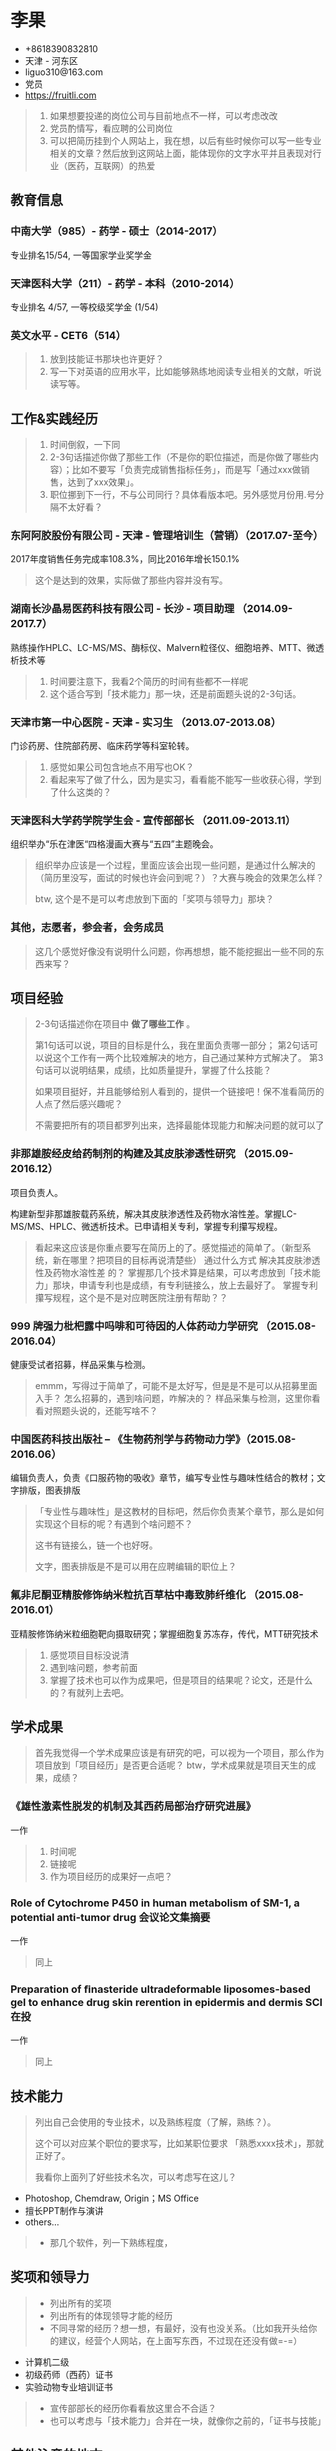 * 李果

- +8618390832810‬
- 天津 - 河东区
- liguo310@163.com
- 党员
- https://fruitli.com

#+BEGIN_QUOTE
1. 如果想要投递的岗位公司与目前地点不一样，可以考虑改改
2. 党员酌情写，看应聘的公司岗位
3. 可以把简历挂到个人网站上，我在想，以后有些时候你可以写一些专业相关的文章？然后放到这网站上面，能体现你的文字水平并且表现对行业（医药，互联网）的热爱
#+END_QUOTE

** 教育信息

*** 中南大学（985）- 药学 - 硕士（2014-2017）

专业排名15/54, 一等国家学业奖学金

*** 天津医科大学（211）- 药学 - 本科（2010-2014）

专业排名 4/57, 一等校级奖学金 (1/54)

*** 英文水平 - CET6（514）

#+BEGIN_QUOTE
1. 放到技能证书那块也许更好？
2. 写一下对英语的应用水平，比如能够熟练地阅读专业相关的文献，听说读写等。
#+END_QUOTE

** 工作&实践经历

#+BEGIN_QUOTE
1. 时间倒叙，一下同
2. 2-3句话描述你做了那些工作（不是你的职位描述，而是你做了哪些内容）；比如不要写「负责完成销售指标任务」，而是写「通过xxx做销售，达到了xxx效果」。
3. 职位挪到下一行，不与公司同行？具体看版本吧。另外感觉月份用.号分隔不太好看？
#+END_QUOTE

*** 东阿阿胶股份有限公司 - 天津 - 管理培训生（营销）（2017.07-至今）

2017年度销售任务完成率108.3%，同比2016年增长150.1%

#+BEGIN_QUOTE
这个是达到的效果，实际做了那些内容并没有写。
#+END_QUOTE

*** 湖南长沙晶易医药科技有限公司 - 长沙 - 项目助理 （2014.09-2017.7）

熟练操作HPLC、LC-MS/MS、酶标仪、Malvern粒径仪、细胞培养、MTT、微透析技术等

#+BEGIN_QUOTE
1. 时间要注意下，我看2个简历的时间有些都不一样呢
2. 这个适合写到「技术能力」那一块，还是前面题头说的2-3句话。
#+END_QUOTE

*** 天津市第一中心医院 - 天津 - 实习生 （2013.07-2013.08）

门诊药房、住院部药房、临床药学等科室轮转。

#+BEGIN_QUOTE
1. 感觉如果公司包含地点不用写也OK？
2. 看起来写了做了什么，因为是实习，看看能不能写一些收获心得，学到了什么这类的？
#+END_QUOTE

*** 天津医科大学药学院学生会 - 宣传部部长 （2011.09-2013.11）

组织举办“乐在津医“四格漫画大赛与“五四”主题晚会。

#+BEGIN_QUOTE
组织举办应该是一个过程，里面应该会出现一些问题，是通过什么解决的（简历里没写，面试的时候也许会问到呢？）？大赛与晚会的效果怎么样？

btw, 这个是不是可以考虑放到下面的「奖项与领导力」那块？
#+END_QUOTE

*** 其他，志愿者，参会者，会务成员

#+BEGIN_QUOTE
这几个感觉好像没有说明什么问题，你再想想，能不能挖掘出一些不同的东西来写？
#+END_QUOTE

** 项目经验

#+BEGIN_QUOTE
2-3句话描述你在项目中 *做了哪些工作* 。

第1句话可以说，项目的目标是什么，我在里面负责哪一部分；
第2句话可以说这个工作有一两个比较难解决的地方，自己通过某种方式解决了。
第3句话可以说明结果，成绩，比如质量提升，掌握了什么技能？

如果项目挺好，并且能够给别人看到的，提供一个链接吧！保不准看简历的人点了然后感兴趣呢？

不需要把所有的项目都罗列出来，选择最能体现能力和解决问题的就可以了
#+END_QUOTE

*** 非那雄胺经皮给药制剂的构建及其皮肤渗透性研究 （2015.09-2016.12）

项目负责人。

构建新型非那雄胺载药系统，解决其皮肤渗透性及药物水溶性差。掌握LC-MS/MS、HPLC、微透析技术。已申请相关专利，掌握专利攥写规程。

#+BEGIN_QUOTE
看起来这应该是你重点要写在简历上的了。感觉描述的简单了。（新型系统，新在哪里？把项目的目标再说清楚些）
通过什么方式 解决其皮肤渗透性及药物水溶性差 的？
掌握那几个技术算是结果，可以考虑放到「技术能力」那块，申请专利也是成绩，有专利链接么，放上去最好了。
掌握专利攥写规程，这个是不是对应聘医院注册有帮助？？
#+END_QUOTE

*** 999 牌强力枇杷露中吗啡和可待因的人体药动力学研究 （2015.08-2016.04）

健康受试者招募，样品采集与检测。

#+BEGIN_QUOTE
emmm，写得过于简单了，可能不是太好写，但是是不是可以从招募里面入手？
怎么招募的，遇到啥问题，咋解决的？
样品采集与检测，这里你看看对照题头说的，还能写啥不？
#+END_QUOTE

*** 中国医药科技出版社 -- 《生物药剂学与药物动力学》（2015.08-2016.06）

编辑负责人，负责《口服药物的吸收》章节，编写专业性与趣味性结合的教材；文字排版，图表排版

#+BEGIN_QUOTE
「专业性与趣味性」是这教材的目标吧，然后你负责某个章节，那么是如何实现这个目标的呢？有遇到个啥问题不？

这书有链接么，链一个也好呀。

文字，图表排版是不是可以用在应聘编辑的职位上？
#+END_QUOTE

*** 氟非尼酮亚精胺修饰纳米粒抗百草枯中毒致肺纤维化 （2015.08-2016.01）

亚精胺修饰纳米粒细胞靶向摄取研究；掌握细胞复苏冻存，传代，MTT研究技术

#+BEGIN_QUOTE
1. 感觉项目目标没说清
2. 遇到啥问题，参考前面
3. 掌握了技术也可以作为成果吧，但是项目的结果呢？论文，还是什么的？有就列上去吧。
#+END_QUOTE

** 学术成果

#+BEGIN_QUOTE
首先我觉得一个学术成果应该是有研究的吧，可以视为一个项目，那么作为项目放到「项目经历」是否更合适呢？
btw，学术成果就是项目天生的成果，成绩？
#+END_QUOTE

*** 《雄性激素性脱发的机制及其西药局部治疗研究进展》 

一作

#+BEGIN_QUOTE
1. 时间呢
2. 链接呢
3. 作为项目经历的成果好一点吧？
#+END_QUOTE

*** Role of Cytochrome P450 in human metabolism of SM-1, a potential anti-tumor drug 会议论文集摘要

一作

#+BEGIN_QUOTE
同上
#+END_QUOTE

*** Preparation of ﬁnasteride ultradeformable liposomes-based gel to enhance drug skin rerention in epidermis and dermis  SCI在投

一作

#+BEGIN_QUOTE
同上
#+END_QUOTE

** 技术能力

#+BEGIN_QUOTE
列出自己会使用的专业技术，以及熟练程度（了解，熟练？）。

这个可以对应某个职位的要求写，比如某职位要求 「熟悉xxxx技术」，那就正好了。

我看你上面列了好些技术名次，可以考虑写在这儿？
#+END_QUOTE

- Photoshop, Chemdraw, Origin；MS Office
- 擅长PPT制作与演讲
- others...

#+BEGIN_QUOTE
- 那几个软件，列一下熟练程度，
#+END_QUOTE

** 奖项和领导力

#+BEGIN_QUOTE
- 列出所有的奖项
- 列出所有的体现领导才能的经历
- 不同寻常的经历？想一想，有最好，没有也没关系。（比如我开头给你的建议，经营个人网站，在上面写东西，不过现在还没有做=-=）
#+END_QUOTE

- 计算机二级
- 初级药师（西药）证书
- 实验动物专业培训证书

#+BEGIN_QUOTE
- 宣传部部长的经历你看看放这里合不合适？
- 也可以考虑与「技术能力」合并在一块，就像你之前的，「证书与技能」
#+END_QUOTE

** 其他注意的地方

- 照片，某些岗位是不是可以考虑放生活照：）（开玩笑，溜了。。）
- 这份简历我可以帮你放到 https://fruitli.com 上
- 注意错别字，有些字我是照抄手打的，可能会错，尤其是专有名字。多监察一下
- 能重点突出你的个人部分的部分请加粗或者下划线来高亮
- 只讲事实，简历上的东西都有可能会被问到的
- 自我评价可以写，但是不要太关注这个
- 简历一页纸就好了，这里只是综合2份简历把所有的内容都列了出来，最终还是要取舍
- 我觉得可以适当的在简历中表现一下 *学习能力* ，再说了，你学习本来就很好呀！
- 最后，排版简单，层次清晰

** EOF

#+BEGIN_SRC yaml
summary: 李果简历
hide: true
weather: fine
license: cc-40-by
location: 22,114
background: fruit-happy-birthday.jpg
tags: [Fruit, misc]
date: 2018-03-11T19:16:29+08:00
#+END_SRC
